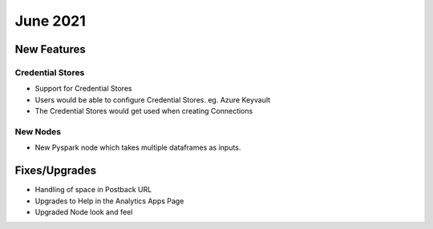 June 2021
========

New Features
------------

Credential Stores
+++++

- Support for Credential Stores
- Users would be able to configure Credential Stores. eg. Azure Keyvault
- The Credential Stores would get used when creating Connections

New Nodes
++++++++++

- New Pyspark node which takes multiple dataframes as inputs.



Fixes/Upgrades
--------------

- Handling of space in Postback URL
- Upgrades to Help in the Analytics Apps Page
- Upgraded Node look and feel


